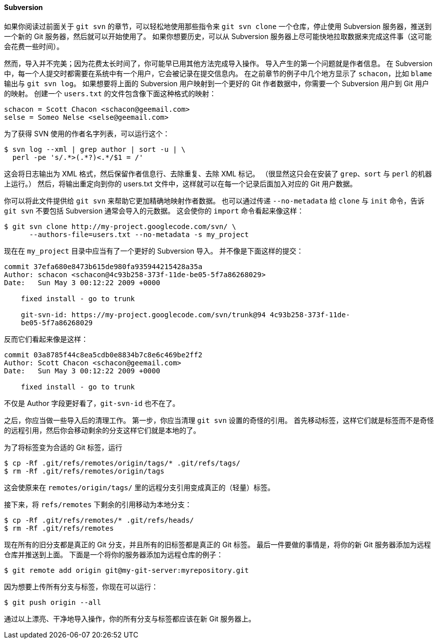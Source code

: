 ==== Subversion

(((Subversion)))
(((Importing, from Subversion)))
如果你阅读过前面关于 `git svn` 的章节，可以轻松地使用那些指令来 `git svn clone` 一个仓库，停止使用 Subversion 服务器，推送到一个新的 Git 服务器，然后就可以开始使用了。
如果你想要历史，可以从 Subversion 服务器上尽可能快地拉取数据来完成这件事（这可能会花费一些时间）。

然而，导入并不完美；因为花费太长时间了，你可能早已用其他方法完成导入操作。
导入产生的第一个问题就是作者信息。
在 Subversion 中，每一个人提交时都需要在系统中有一个用户，它会被记录在提交信息内。
在之前章节的例子中几个地方显示了 `schacon`，比如 `blame` 输出与 `git svn log`。
如果想要将上面的 Subversion 用户映射到一个更好的 Git 作者数据中，你需要一个 Subversion 用户到 Git 用户的映射。
创建一个 `users.txt` 的文件包含像下面这种格式的映射：

[source]
----
schacon = Scott Chacon <schacon@geemail.com>
selse = Someo Nelse <selse@geemail.com>
----

为了获得 SVN 使用的作者名字列表，可以运行这个：

[source,console]
----
$ svn log --xml | grep author | sort -u | \
  perl -pe 's/.*>(.*?)<.*/$1 = /'
----

这会将日志输出为 XML 格式，然后保留作者信息行、去除重复、去除 XML 标记。
（很显然这只会在安装了 `grep`、`sort` 与 `perl` 的机器上运行。）
然后，将输出重定向到你的 users.txt 文件中，这样就可以在每一个记录后面加入对应的 Git 用户数据。

你可以将此文件提供给 `git svn` 来帮助它更加精确地映射作者数据。
也可以通过传递 `--no-metadata` 给 `clone` 与 `init` 命令，告诉 `git svn` 不要包括 Subversion 通常会导入的元数据。
这会使你的 `import` 命令看起来像这样：

[source,console]
----
$ git svn clone http://my-project.googlecode.com/svn/ \
      --authors-file=users.txt --no-metadata -s my_project
----

现在在 `my_project` 目录中应当有了一个更好的 Subversion 导入。
并不像是下面这样的提交：

[source]
----
commit 37efa680e8473b615de980fa935944215428a35a
Author: schacon <schacon@4c93b258-373f-11de-be05-5f7a86268029>
Date:   Sun May 3 00:12:22 2009 +0000

    fixed install - go to trunk

    git-svn-id: https://my-project.googlecode.com/svn/trunk@94 4c93b258-373f-11de-
    be05-5f7a86268029
----

反而它们看起来像是这样：

[source]
----
commit 03a8785f44c8ea5cdb0e8834b7c8e6c469be2ff2
Author: Scott Chacon <schacon@geemail.com>
Date:   Sun May 3 00:12:22 2009 +0000

    fixed install - go to trunk
----

不仅是 Author 字段更好看了，`git-svn-id` 也不在了。

之后，你应当做一些导入后的清理工作。
第一步，你应当清理 `git svn` 设置的奇怪的引用。
首先移动标签，这样它们就是标签而不是奇怪的远程引用，然后你会移动剩余的分支这样它们就是本地的了。

为了将标签变为合适的 Git 标签，运行

[source,console]
----
$ cp -Rf .git/refs/remotes/origin/tags/* .git/refs/tags/
$ rm -Rf .git/refs/remotes/origin/tags
----

这会使原来在 `remotes/origin/tags/` 里的远程分支引用变成真正的（轻量）标签。

接下来，将 `refs/remotes` 下剩余的引用移动为本地分支：

[source,console]
----
$ cp -Rf .git/refs/remotes/* .git/refs/heads/
$ rm -Rf .git/refs/remotes
----

现在所有的旧分支都是真正的 Git 分支，并且所有的旧标签都是真正的 Git 标签。
最后一件要做的事情是，将你的新 Git 服务器添加为远程仓库并推送到上面。
下面是一个将你的服务器添加为远程仓库的例子：

[source,console]
----
$ git remote add origin git@my-git-server:myrepository.git
----

因为想要上传所有分支与标签，你现在可以运行：

[source,console]
----
$ git push origin --all
----

通过以上漂亮、干净地导入操作，你的所有分支与标签都应该在新 Git 服务器上。

